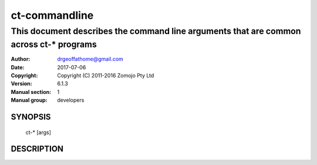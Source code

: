 ==============
ct-commandline
==============

---------------------------------------------------------------------------------------
This document describes the command line arguments that are common across ct-* programs
---------------------------------------------------------------------------------------

:Author: drgeoffathome@gmail.com
:Date:   2017-07-06
:Copyright: Copyright (C) 2011-2016 Zomojo Pty Ltd
:Version: 6.1.3
:Manual section: 1
:Manual group: developers

SYNOPSIS
========
    ct-* [args]

DESCRIPTION
===========
